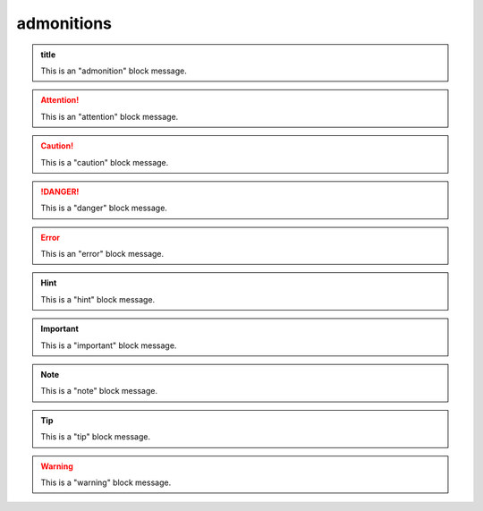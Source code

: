 admonitions
===========

.. admonition:: title

    This is an "admonition" block message.

.. attention::

    This is an "attention" block message.

.. caution::

    This is a "caution" block message.

.. danger::

    This is a "danger" block message.

.. error::

    This is an "error" block message.

.. hint::

    This is a "hint" block message.

.. important::

    This is a "important" block message.

.. note::

    This is a "note" block message.

.. tip::

    This is a "tip" block message.

.. warning::

    This is a "warning" block message.
